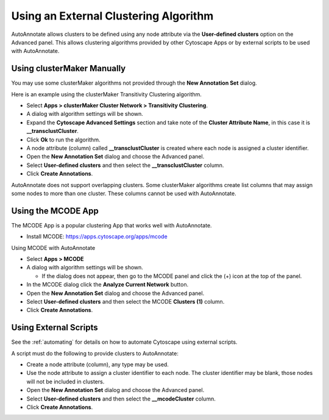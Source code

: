 Using an External Clustering Algorithm
--------------------------------------

AutoAnnotate allows clusters to be defined using any node attribute via the **User-defined clusters**
option on the Advanced panel. This allows clustering algorithms provided by other Cytoscape
Apps or by external scripts to be used with AutoAnnotate.


Using clusterMaker Manually
~~~~~~~~~~~~~~~~~~~~~~~~~~~

You may use some clusterMaker algorithms not provided through the **New Annotation Set** dialog.

Here is an example using the clusterMaker Transitivity Clustering algorithm. 

* Select **Apps > clusterMaker Cluster Network > Transitivity Clustering**. 
* A dialog with algorithm settings will be shown. 
* Expand the **Cytoscape Advanced Settings** section and take note of the **Cluster Attribute Name**, in this case it is **__transclustCluster**. 
* Click **Ok** to run the algorithm.
* A node attribute (column) called **__transclustCluster** is created where each node is assigned a cluster identifier.
* Open the **New Annotation Set** dialog and choose the Advanced panel. 
* Select **User-defined clusters** and then select the **__transclustCluster** column. 
* Click **Create Annotations**.

AutoAnnotate does not support overlapping clusters. Some clusterMaker algorithms create 
list columns that may assign some nodes to more than one cluster. These columns cannot 
be used with AutoAnnotate.


Using the MCODE App
~~~~~~~~~~~~~~~~~~~

The MCODE App is a popular clustering App that works well with AutoAnnotate.

* Install MCODE: https://apps.cytoscape.org/apps/mcode

Using MCODE with AutoAnnotate

* Select **Apps > MCODE**
* A dialog with algorithm settings will be shown. 

  * If the dialog does not appear, then go to the MCODE panel and click the (+) icon at the top of the panel.

* In the MCODE dialog click the **Analyze Current Network** button.
* Open the **New Annotation Set** dialog and choose the Advanced panel. 
* Select **User-defined clusters** and then select the MCODE **Clusters (1)** column. 
* Click **Create Annotations**.


Using External Scripts
~~~~~~~~~~~~~~~~~~~~~~

See the :ref:`automating` for details on how to automate Cytoscape using external scripts.

A script must do the following to provide clusters to AutoAnnotate:

* Create a node attribute (column), any type may be used.
* Use the node attribute to assign a cluster identifier to each node. The cluster identifier may be blank, 
  those nodes will not be included in clusters.
* Open the **New Annotation Set** dialog and choose the Advanced panel. 
* Select **User-defined clusters** and then select the **__mcodeCluster** column. 
* Click **Create Annotations**.
